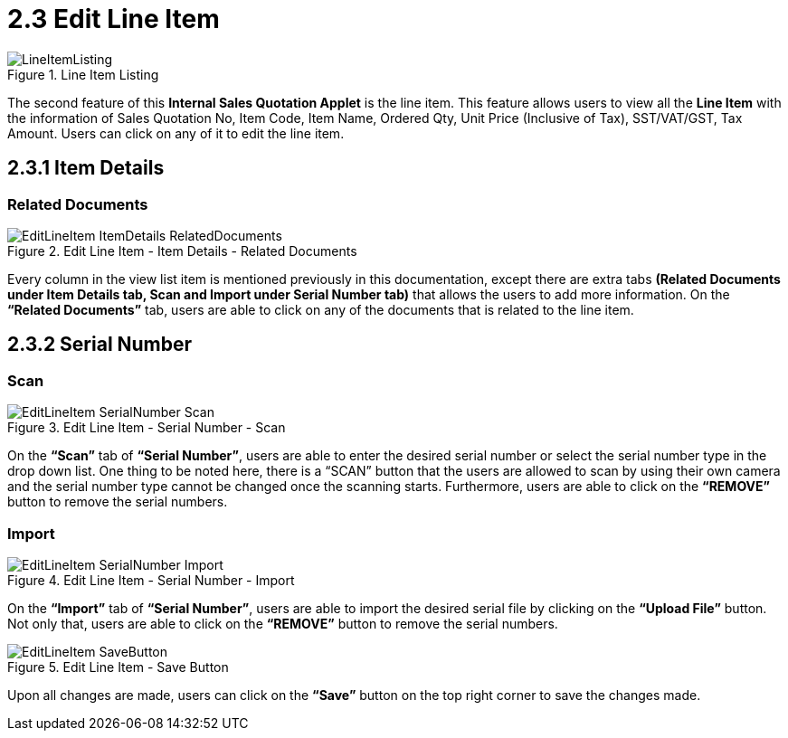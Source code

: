 [#h3_internal_sales_quotation_applet_edit_line_item]
= 2.3 Edit Line Item

.Line Item Listing
image::LineItemListing.png[align="center"]

The second feature of this *Internal Sales Quotation Applet* is the line item. This feature allows users to view all the *Line Item* with the information of Sales Quotation No, Item Code, Item Name, Ordered Qty, Unit Price (Inclusive of Tax), SST/VAT/GST, Tax Amount. Users can click on any of it to edit the line item.

== 2.3.1 Item Details

=== Related Documents

.Edit Line Item - Item Details - Related Documents
image::EditLineItem-ItemDetails-RelatedDocuments.png[align="center"]

Every column in the view list item is mentioned previously in this documentation, except there are extra tabs *(Related Documents under Item Details tab, Scan and Import under Serial Number tab)* that allows the users to add more information. On the *“Related Documents”* tab, users are able to click on any of the documents that is related to the line item.

== 2.3.2 Serial Number

=== Scan

.Edit Line Item - Serial Number - Scan
image::EditLineItem-SerialNumber-Scan.png[align="center"]

On the *“Scan”* tab of *“Serial Number”*, users are able to enter the desired serial number or select the serial number type in the drop down list. One thing to be noted here, there is a “SCAN” button that the users are allowed to scan by using their own camera and the serial number type cannot be changed once the scanning starts. Furthermore, users are able to click on the *“REMOVE”* button to remove the serial numbers.

=== Import

.Edit Line Item - Serial Number - Import
image::EditLineItem-SerialNumber-Import.png[align="center"]

On the *“Import”* tab of *“Serial Number”*, users are able to import the desired serial file by clicking on the *“Upload File”* button. Not only that, users are able to click on the *“REMOVE”* button to remove the serial numbers.

.Edit Line Item - Save Button
image::EditLineItem-SaveButton.png[align="center"]

Upon all changes are made, users can click on the *“Save”* button on the top right corner to save the changes made.